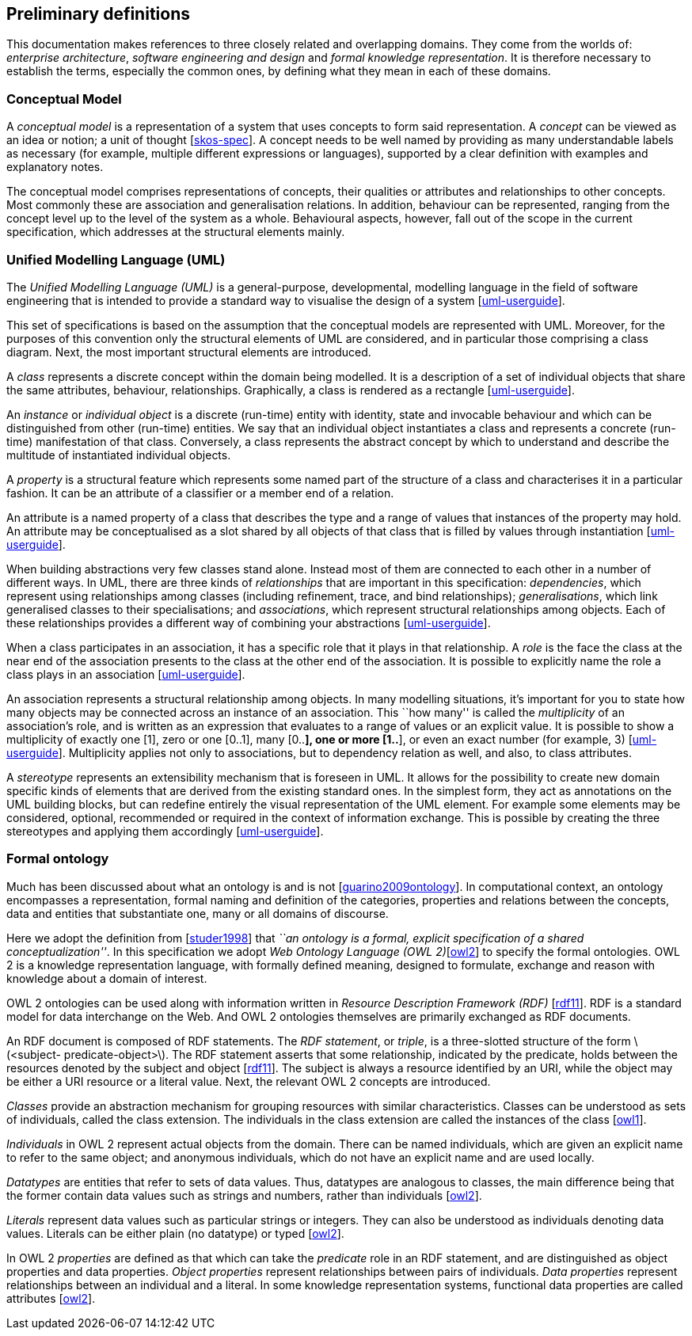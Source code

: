 [[sec:definitions]]
== Preliminary definitions

This documentation makes references to three closely related and overlapping domains. They come from the worlds of: _enterprise architecture_, _software engineering and design_ and _formal knowledge representation_. It is therefore necessary to establish the terms, especially the common ones, by defining what they mean in each of these domains.

[[sec:cm]]
=== Conceptual Model

A _conceptual model_ is a representation of a system that uses concepts to form said representation. A _concept_ can be viewed as an idea or notion; a unit of thought [xref:references.adoc#ref:skos-spec[skos-spec]]. A concept needs to be well named by providing as many understandable labels as necessary (for example, multiple different expressions or languages), supported by a clear definition with examples and explanatory notes.

The conceptual model comprises representations of concepts, their qualities or attributes and relationships to other concepts. Most commonly these are association and generalisation relations. In addition, behaviour can be represented, ranging from the concept level up to the level of the system as a whole. Behavioural aspects, however, fall out of the scope in the current specification, which addresses at the structural elements mainly.

[[sec:uml]]
=== Unified Modelling Language (UML)

The _Unified Modelling Language (UML)_ is a general-purpose, developmental, modelling language in the field of software engineering that is intended to provide a standard way to visualise the design of a system [xref:references.adoc#ref:uml-userguide[uml-userguide]].

This set of specifications is based on the assumption that the conceptual models are represented with UML. Moreover, for the purposes of this convention only the structural elements of UML are considered, and in particular those comprising a class diagram. Next, the most important structural elements are introduced.

A _class_ represents a discrete concept within the domain being modelled. It is a description of a set of individual objects that share the same attributes, behaviour, relationships. Graphically, a class is rendered as a rectangle [xref:references.adoc#ref:uml-userguide[uml-userguide]].

An _instance_ or _individual object_ is a discrete (run-time) entity with identity, state and invocable behaviour and which can be distinguished from other (run-time) entities. We say that an individual object instantiates a class and represents a concrete (run-time) manifestation of that class. Conversely, a class represents the abstract concept by which to understand and describe the multitude of instantiated individual objects.

A _property_ is a structural feature which represents some named part of the structure of a class and characterises it in a particular fashion. It can be an attribute of a classifier or a member end of a relation.

An attribute is a named property of a class that describes the type and a range of values that instances of the property may hold. An attribute may be conceptualised as a slot shared by all objects of that class that is filled by values through instantiation [xref:references.adoc#ref:uml-userguide[uml-userguide]].

When building abstractions very few classes stand alone. Instead most of them are connected to each other in a number of different ways. In UML, there are three kinds of _relationships_ that are important in this specification: _dependencies_, which represent using relationships among classes (including refinement, trace, and bind relationships); _generalisations_, which link generalised classes to their specialisations; and _associations_, which represent structural relationships among objects. Each of these relationships provides a different way of combining your abstractions [xref:references.adoc#ref:uml-userguide[uml-userguide]].

When a class participates in an association, it has a specific role that it plays in that relationship. A _role_ is the face the class at the near end of the association presents to the class at the other end of the association. It is possible to explicitly name the role a class plays in an association [xref:references.adoc#ref:uml-userguide[uml-userguide]].

An association represents a structural relationship among objects. In many modelling situations, it’s important for you to state how many objects may be connected across an instance of an association. This ``how many'' is called the _multiplicity_ of an association’s role, and is written as an expression that evaluates to a range of values or an explicit value. It is possible to show a multiplicity of exactly one [1], zero or one [0..1], many [0..*], one or more [1..*], or even an exact number (for example, 3) [xref:references.adoc#ref:uml-userguide[uml-userguide]]. Multiplicity applies not only to associations, but to dependency relation as well, and also, to class attributes.

A _stereotype_ represents an extensibility mechanism that is foreseen in UML. It allows for the possibility to create new domain specific kinds of elements that are derived from the existing standard ones. In the simplest form, they act as annotations on the UML building blocks, but can redefine entirely the visual representation of the UML element. For example some elements may be considered, optional, recommended or required in the context of information exchange. This is possible by creating the three stereotypes and applying them accordingly [xref:references.adoc#ref:uml-userguide[uml-userguide]].

[[sec:ontology]]
=== Formal ontology

Much has been discussed about what an ontology is and is not [xref:references.adoc#ref:guarino2009ontology[guarino2009ontology]]. In computational context, an ontology encompasses a representation, formal naming and definition of the categories, properties and relations between the concepts, data and entities that substantiate one, many or all domains of discourse.

Here we adopt the definition from [xref:references.adoc#ref:studer1998[studer1998]] that _``an ontology is a formal, explicit specification of a shared conceptualization''_. In this specification we adopt _Web Ontology Language (OWL 2)_[xref:references.adoc#ref:owl2[owl2]] to specify the formal ontologies. OWL 2 is a knowledge representation language, with formally defined meaning, designed to formulate, exchange and reason with knowledge about a domain of interest.

OWL 2 ontologies can be used along with information written in _Resource Description Framework (RDF)_ [xref:references.adoc#ref:rdf11[rdf11]]. RDF is a standard model for data interchange on the Web. And OWL 2 ontologies themselves are primarily exchanged as RDF documents.

An RDF document is composed of RDF statements. The _RDF statement_, or _triple_, is a three-slotted structure of the form latexmath:[$<subject- predicate-object>$]. The RDF statement asserts that some relationship, indicated by the predicate, holds between the resources denoted by the subject and object [xref:references.adoc#ref:rdf11[rdf11]]. The subject is always a resource identified by an URI, while the object may be either a URI resource or a literal value. Next, the relevant OWL 2 concepts are introduced.

_Classes_ provide an abstraction mechanism for grouping resources with similar characteristics. Classes can be understood as sets of individuals, called the class extension. The individuals in the class extension are called the instances of the class [xref:references.adoc#ref:owl1[owl1]].

_Individuals_ in OWL 2 represent actual objects from the domain. There can be named individuals, which are given an explicit name to refer to the same object; and anonymous individuals, which do not have an explicit name and are used locally.

_Datatypes_ are entities that refer to sets of data values. Thus, datatypes are analogous to classes, the main difference being that the former contain data values such as strings and numbers, rather than individuals [xref:references.adoc#ref:owl2[owl2]].

_Literals_ represent data values such as particular strings or integers. They can also be understood as individuals denoting data values. Literals can be either plain (no datatype) or typed [xref:references.adoc#ref:owl2[owl2]].

In OWL 2 _properties_ are defined as that which can take the _predicate_ role in an RDF statement, and are distinguished as object properties and data properties. _Object properties_ represent relationships between pairs of individuals. _Data properties_ represent relationships between an individual and a literal. In some knowledge representation systems, functional data properties are called attributes [xref:references.adoc#ref:owl2[owl2]].
